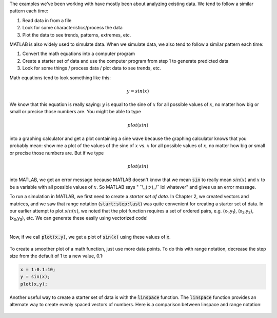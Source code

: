 The examples we've been working with have mostly been about analyzing existing data. We tend to follow a similar pattern each time:

1. Read data in from a file
2. Look for some characteristics/process the data
3. Plot the data to see trends, patterns, extremes, etc.

MATLAB is also widely used to simulate data. When we simulate data, we also tend to follow a similar pattern each time:

1. Convert the math equations into a computer program
2. Create a starter set of data and use the computer program from step 1 to generate predicted data
3. Look for some things / process data / plot data to see trends, etc.

Math equations tend to look something like this:

.. math::

  y = sin(x)

We know that this equation is really saying: :math:`y` is equal to the sine of :math:`x` for all possible values of :math:`x`, no matter how big or small or precise those numbers are. You might be able to type

.. math::

  plot(sin)

into a graphing calculator and get a plot containing a sine wave because the graphing calculator knows that you probably mean: show me a plot of the values of the sine of :math:`x` vs. :math:`x` for all possible values of :math:`x`, no matter how big or small or precise those numbers are. But if we type

.. math::

  plot(sin)

into MATLAB, we get an error message because MATLAB doesn't know that we mean :code:`sin` to really mean :math:`sin(x)` and :math:`x` to be a variable with all possible values of :math:`x`. So MATLAB says " ¯\\_(ツ)_/¯ lol whatever" and gives us an error message.

To run a simulation in MATLAB, we first need to create a *starter set of data*. In Chapter 2, we created vectors and matrices, and we saw that range notation (:code:`start:step:last`) was quite convenient for creating a starter set of data. In our earlier attempt to plot :math:`sin(x)`, we noted that the plot function requires a set of ordered pairs, e.g. (x\ :sub:`1`,y\ :sub:`1`), (x\ :sub:`2`,y\ :sub:`2`), (x\ :sub:`3`,y\ :sub:`3`), etc. We can generate these easily using vectorized code!

.. raw:: html

  <div class="container-fluid">
    <style>
      .matcrab-wide-cells .matlab-scalar {
        width: 3em;
      }
    </style>
    <div class="matcrab-example matcrab-wide-cells" style="font-size: 8pt">
      <table><tbody>
        <tr>
          <td style="text-align: center">
            <img src="../_static/common/img/crabster.jpg" style="height: 35px" />
            <br />
            <a role="button" class="btn btn-success matcrab-run">Run</a>
            <br />
            <a role="button" class="btn btn-warning matcrab-reset">Reset</a>
          </td>
          <td>
            <div class="matcrab-workspace list-group matlab-vars"></div>
          </td>
        </tr>
        <tr>
          <td>
            <textarea class="form-control matcrab-entry" style="resize: none">
              x = 1:10;
              y = sin(x);
            </textarea>
          </td>
          <td>
            <div class="matcrab-vis" style="height: auto; width: auto">
            </div>
          </td>
        </tr>
      </tbody></table>
    </div>
  </div>

|

Now, if we call :code:`plot(x,y)`, we get a plot of :code:`sin(x)` using these values of :code:`x`.

.. figure:: img/Sine_1.png
  :width: 450
  :align: center
  :alt: A plot of sin(x) applied to the range x = 1:10.

To create a smoother plot of a math function, just use more data points. To do this with range notation, decrease the step size from the default of 1 to a new value, 0.1:

.. code-block:: matlab

  x = 1:0.1:10;
  y = sin(x);
  plot(x,y);

.. figure:: img/Sine_2.png
  :width: 450
  :align: center
  :alt: A plot of sin(x) applied to the range x = 1:0.1:10.

Another useful way to create a starter set of data is with the :code:`linspace` function. The :code:`linspace` function provides an alternate way to create evenly spaced vectors of numbers. Here is a comparison between linspace and range notation:

.. figure:: img/RangeNotationVsLinspace.png
  :width: 450
  :align: center
  :alt: A plot of sin(x) applied to the range x = 1:0.1:10.